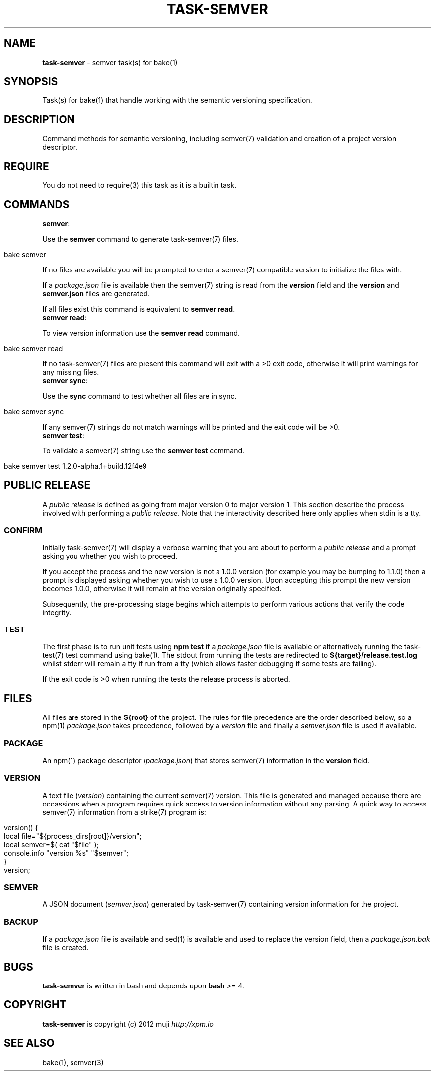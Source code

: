 .\" generated with Ronn/v0.7.3
.\" http://github.com/rtomayko/ronn/tree/0.7.3
.
.TH "TASK\-SEMVER" "7" "January 2013" "" ""
.
.SH "NAME"
\fBtask\-semver\fR \- semver task(s) for bake(1)
.
.SH "SYNOPSIS"
Task(s) for bake(1) that handle working with the semantic versioning specification\.
.
.SH "DESCRIPTION"
Command methods for semantic versioning, including semver(7) validation and creation of a project version descriptor\.
.
.SH "REQUIRE"
You do not need to require(3) this task as it is a builtin task\.
.
.SH "COMMANDS"
.
.TP
\fBsemver\fR:

.
.P
Use the \fBsemver\fR command to generate task\-semver(7) files\.
.
.IP "" 4
.
.nf

bake semver
.
.fi
.
.IP "" 0
.
.P
If no files are available you will be prompted to enter a semver(7) compatible version to initialize the files with\.
.
.P
If a \fIpackage\.json\fR file is available then the semver(7) string is read from the \fBversion\fR field and the \fBversion\fR and \fBsemver\.json\fR files are generated\.
.
.P
If all files exist this command is equivalent to \fBsemver read\fR\.
.
.TP
\fBsemver read\fR:

.
.P
To view version information use the \fBsemver read\fR command\.
.
.IP "" 4
.
.nf

bake semver read
.
.fi
.
.IP "" 0
.
.P
If no task\-semver(7) files are present this command will exit with a >0 exit code, otherwise it will print warnings for any missing files\.
.
.TP
\fBsemver sync\fR:

.
.P
Use the \fBsync\fR command to test whether all files are in sync\.
.
.IP "" 4
.
.nf

bake semver sync
.
.fi
.
.IP "" 0
.
.P
If any semver(7) strings do not match warnings will be printed and the exit code will be >0\.
.
.TP
\fBsemver test\fR:

.
.P
To validate a semver(7) string use the \fBsemver test\fR command\.
.
.IP "" 4
.
.nf

bake semver test 1\.2\.0\-alpha\.1+build\.12f4e9
.
.fi
.
.IP "" 0
.
.SH "PUBLIC RELEASE"
A \fIpublic release\fR is defined as going from major version 0 to major version 1\. This section describe the process involved with performing a \fIpublic release\fR\. Note that the interactivity described here only applies when stdin is a tty\.
.
.SS "CONFIRM"
Initially task\-semver(7) will display a verbose warning that you are about to perform a \fIpublic release\fR and a prompt asking you whether you wish to proceed\.
.
.P
If you accept the process and the new version is not a 1\.0\.0 version (for example you may be bumping to 1\.1\.0) then a prompt is displayed asking whether you wish to use a 1\.0\.0 version\. Upon accepting this prompt the new version becomes 1\.0\.0, otherwise it will remain at the version originally specified\.
.
.P
Subsequently, the pre\-processing stage begins which attempts to perform various actions that verify the code integrity\.
.
.SS "TEST"
The first phase is to run unit tests using \fBnpm test\fR if a \fIpackage\.json\fR file is available or alternatively running the task\-test(7) test command using bake(1)\. The stdout from running the tests are redirected to \fB${target}/release\.test\.log\fR whilst stderr will remain a tty if run from a tty (which allows faster debugging if some tests are failing)\.
.
.P
If the exit code is >0 when running the tests the release process is aborted\.
.
.SH "FILES"
All files are stored in the \fB${root}\fR of the project\. The rules for file precedence are the order described below, so a npm(1) \fIpackage\.json\fR takes precedence, followed by a \fIversion\fR file and finally a \fIsemver\.json\fR file is used if available\.
.
.SS "PACKAGE"
An npm(1) package descriptor (\fIpackage\.json\fR) that stores semver(7) information in the \fBversion\fR field\.
.
.SS "VERSION"
A text file (\fIversion\fR) containing the current semver(7) version\. This file is generated and managed because there are occassions when a program requires quick access to version information without any parsing\. A quick way to access semver(7) information from a strike(7) program is:
.
.IP "" 4
.
.nf

version() {
    local file="${process_dirs[root]}/version";
    local semver=$( cat "$file" );
    console\.info "version %s" "$semver";
}
version;
.
.fi
.
.IP "" 0
.
.SS "SEMVER"
A JSON document (\fIsemver\.json\fR) generated by task\-semver(7) containing version information for the project\.
.
.SS "BACKUP"
If a \fIpackage\.json\fR file is available and sed(1) is available and used to replace the version field, then a \fIpackage\.json\.bak\fR file is created\.
.
.SH "BUGS"
\fBtask\-semver\fR is written in bash and depends upon \fBbash\fR >= 4\.
.
.SH "COPYRIGHT"
\fBtask\-semver\fR is copyright (c) 2012 muji \fIhttp://xpm\.io\fR
.
.SH "SEE ALSO"
bake(1), semver(3)
